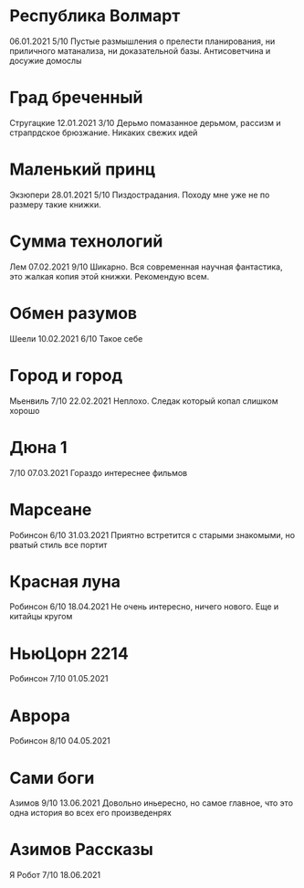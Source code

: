 * Республика Волмарт
06.01.2021
5/10
Пустые размышления о прелести планирования, ни приличного матанализа, ни доказательной базы. Антисоветчина и досужие домослы

* Град бреченный 
Стругацкие
12.01.2021
3/10
Дерьмо помазанное дерьмом, рассизм и страпрдское брюзжание. Никаких свежих идей

* Маленький принц
Экзюпери
28.01.2021
5/10
Пиздострадания. Походу мне уже не по размеру такие книжки. 

* Сумма технологий
Лем
07.02.2021
9/10
Шикарно. Вся современная научная фантастика, это жалкая копия этой книжки. Рекомендую всем.

* Обмен разумов
Шеели
10.02.2021
6/10
Такое себе

* Город и город
Мьенвиль
7/10
22.02.2021
Неплохо. Следак который копал слишком хорошо

* Дюна 1
7/10
07.03.2021
Гораздо интереснее фильмов

* Марсеане
Робинсон
6/10
31.03.2021
Приятно встретится с старыми знакомыми, но рватый стиль все портит

* Красная луна
Робинсон
6/10
18.04.2021
Не очень интересно, ничего нового. Еще и китайцы кругом

* НьюЦорн 2214
Робинсон
7/10
01.05.2021

* Аврора
Робинсон
8/10
04.05.2021

* Сами боги
Азимов
9/10
13.06.2021
Довольно иньересно, но самое главное, что это одна история во всех его произведенрях

* Азимов Рассказы
Я Робот
7/10
18.06.2021


